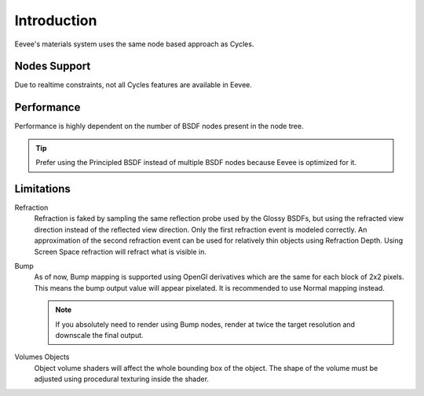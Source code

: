 
************
Introduction
************

Eevee's materials system uses the same node based approach as Cycles.

.. seealso::

   :doc:`Material </render/cycles/materials>`.


Nodes Support
=============

Due to realtime constraints, not all Cycles features are available in Eevee.

.. seealso::

   :doc:`Material </render/eevee/materials/nodes_support>`.


Performance
===========

Performance is highly dependent on the number of BSDF nodes present in the node tree.

.. tip::

   Prefer using the Principled BSDF instead of multiple BSDF nodes because Eevee is optimized for it.


Limitations
===========

Refraction
   Refraction is faked by sampling the same reflection probe used by the Glossy BSDFs,
   but using the refracted view direction instead of the reflected view direction.
   Only the first refraction event is modeled correctly.
   An approximation of the second refraction event can be used for relatively thin objects using Refraction Depth.
   Using Screen Space refraction will refract what is visible in.

Bump
   As of now, Bump mapping is supported using OpenGl derivatives which are the same for each block of 2x2 pixels.
   This means the bump output value will appear pixelated.
   It is recommended to use Normal mapping instead.

   .. note::

      If you absolutely need to render using Bump nodes,
      render at twice the target resolution and downscale the final output.

Volumes Objects
   Object volume shaders will affect the whole bounding box of the object.
   The shape of the volume must be adjusted using procedural texturing inside the shader.
